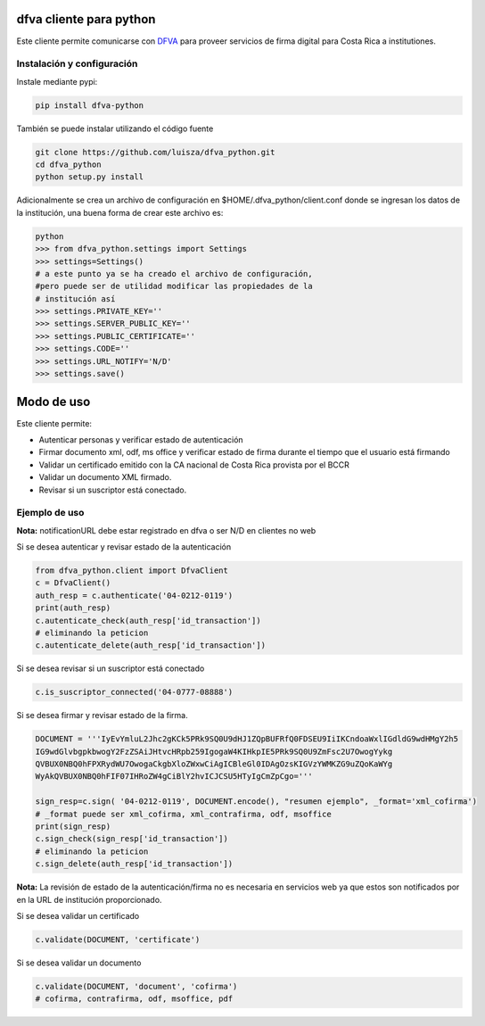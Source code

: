 dfva cliente para python
#############################

Este cliente permite comunicarse con DFVA_ para proveer servicios de firma digital para Costa Rica a institutiones.

.. _DFVA: https://github.com/luisza/dfva

Instalación y configuración
--------------------------------

Instale mediante pypi:

.. code:: bash

    pip install dfva-python

También se puede instalar utilizando el código fuente

.. code:: bash

   git clone https://github.com/luisza/dfva_python.git
   cd dfva_python
   python setup.py install

Adicionalmente se crea un archivo de configuración en $HOME/.dfva_python/client.conf donde se ingresan los datos de la institución, una buena forma de crear este archivo es:

.. code:: python

   python 
   >>> from dfva_python.settings import Settings
   >>> settings=Settings()
   # a este punto ya se ha creado el archivo de configuración, 
   #pero puede ser de utilidad modificar las propiedades de la 
   # institución así
   >>> settings.PRIVATE_KEY=''
   >>> settings.SERVER_PUBLIC_KEY=''
   >>> settings.PUBLIC_CERTIFICATE=''
   >>> settings.CODE=''
   >>> settings.URL_NOTIFY='N/D'
   >>> settings.save()  

Modo de uso 
################

Este cliente permite:

* Autenticar personas y verificar estado de autenticación
* Firmar documento xml, odf, ms office y verificar estado de firma durante el tiempo que el usuario está firmando
* Validar un certificado emitido con la CA nacional de Costa Rica provista por el BCCR
* Validar un documento XML firmado.
* Revisar si un suscriptor está conectado.


Ejemplo de uso
----------------

**Nota:** notificationURL debe estar registrado en dfva o ser N/D en clientes no web

Si se desea autenticar y revisar estado de la autenticación

.. code:: python

    from dfva_python.client import DfvaClient
    c = DfvaClient()
    auth_resp = c.authenticate('04-0212-0119')
    print(auth_resp)
    c.autenticate_check(auth_resp['id_transaction'])
    # eliminando la peticion
    c.autenticate_delete(auth_resp['id_transaction'])


Si se desea revisar si un suscriptor está conectado

.. code:: python

    c.is_suscriptor_connected('04-0777-08888')


Si se desea firmar y revisar estado de la firma.

.. code:: python

    DOCUMENT = '''IyEvYmluL2Jhc2gKCk5PRk9SQ0U9dHJ1ZQpBUFRfQ0FDSEU9IiIKCndoaWxlIGdldG9wdHMgY2h5
    IG9wdGlvbgpkbwogY2FzZSAiJHtvcHRpb259IgogaW4KIHkpIE5PRk9SQ0U9ZmFsc2U7OwogYykg
    QVBUX0NBQ0hFPXRydWU7OwogaCkgbXloZWxwCiAgICBleGl0IDAgOzsKIGVzYWMKZG9uZQoKaWYg
    WyAkQVBUX0NBQ0hFIF07IHRoZW4gCiBlY2hvICJCSU5HTyIgCmZpCgo='''

    sign_resp=c.sign( '04-0212-0119', DOCUMENT.encode(), "resumen ejemplo", _format='xml_cofirma')
    # _format puede ser xml_cofirma, xml_contrafirma, odf, msoffice
    print(sign_resp)
    c.sign_check(sign_resp['id_transaction'])
    # eliminando la peticion
    c.sign_delete(auth_resp['id_transaction'])

**Nota:** La revisión de estado de la autenticación/firma no es necesaria en servicios web ya que estos son notificados por en la URL de institución proporcionado.

Si se desea validar un certificado

.. code:: python

    c.validate(DOCUMENT, 'certificate')
    

Si se desea validar un documento

.. code:: python

    c.validate(DOCUMENT, 'document', 'cofirma')
    # cofirma, contrafirma, odf, msoffice, pdf

